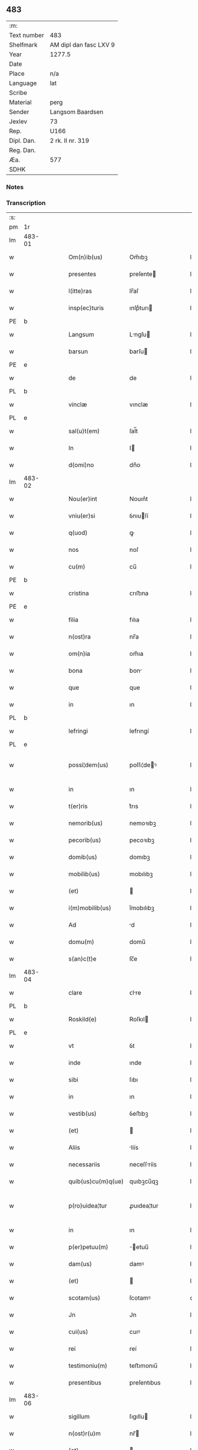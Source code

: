 ** 483
| :m:         |                        |
| Text number | 483                    |
| Shelfmark   | AM dipl dan fasc LXV 9 |
| Year        | 1277.5                 |
| Date        |                        |
| Place       | n/a                    |
| Language    | lat                    |
| Scribe      |                        |
| Material    | perg                   |
| Sender      | Langsom Baardsen       |
| Jexlev      | 73                     |
| Rep.        | U166                   |
| Dipl. Dan.  | 2 rk. II nr. 319       |
| Reg. Dan.   |                        |
| Æa.         | 577                    |
| SDHK        |                        |

*** Notes


*** Transcription
| :s: |        |   |   |   |   |                    |             |   |   |   |   |     |   |   |    |               |
| pm  | 1r     |   |   |   |   |                    |             |   |   |   |   |     |   |   |    |               |
| lm  | 483-01 |   |   |   |   |                    |             |   |   |   |   |     |   |   |    |               |
| w   |        |   |   |   |   | Om(n)ib(us)        | Om̅ıbꝫ       |   |   |   |   | lat |   |   |    |        483-01 |
| w   |        |   |   |   |   | presentes          | preſente   |   |   |   |   | lat |   |   |    |        483-01 |
| w   |        |   |   |   |   | l(itte)ras         | lr̅aſ        |   |   |   |   | lat |   |   |    |        483-01 |
| w   |        |   |   |   |   | insp(ec)turis      | ınſpͨturı   |   |   |   |   | lat |   |   |    |        483-01 |
| PE  | b      |   |   |   |   |                    |             |   |   |   |   |     |   |   |    |               |
| w   |        |   |   |   |   | Langsum            | Lngſu     |   |   |   |   | lat |   |   |    |        483-01 |
| w   |        |   |   |   |   | barsun             | barſu      |   |   |   |   | lat |   |   |    |        483-01 |
| PE  | e      |   |   |   |   |                    |             |   |   |   |   |     |   |   |    |               |
| w   |        |   |   |   |   | de                 | de          |   |   |   |   | lat |   |   |    |        483-01 |
| PL  | b      |   |   |   |   |                    |             |   |   |   |   |     |   |   |    |               |
| w   |        |   |   |   |   | vinclæ             | vınclæ      |   |   |   |   | lat |   |   |    |        483-01 |
| PL  | e      |   |   |   |   |                    |             |   |   |   |   |     |   |   |    |               |
| w   |        |   |   |   |   | sal(u)t(em)        | ſal̅t        |   |   |   |   | lat |   |   |    |        483-01 |
| w   |        |   |   |   |   | In                 | I          |   |   |   |   | lat |   |   |    |        483-01 |
| w   |        |   |   |   |   | d(omi)no           | dn̅o         |   |   |   |   | lat |   |   |    |        483-01 |
| lm  | 483-02 |   |   |   |   |                    |             |   |   |   |   |     |   |   |    |               |
| w   |        |   |   |   |   | Nou(er)int         | Nouın͛t      |   |   |   |   | lat |   |   |    |        483-02 |
| w   |        |   |   |   |   | vniu(er)si         | ỽnıuſí     |   |   |   |   | lat |   |   |    |        483-02 |
| w   |        |   |   |   |   | q(uod)             | ꝙ           |   |   |   |   | lat |   |   | =  |        483-02 |
| w   |        |   |   |   |   | nos                | noſ         |   |   |   |   | lat |   |   | == |        483-02 |
| w   |        |   |   |   |   | cu(m)              | cu̅          |   |   |   |   | lat |   |   |    |        483-02 |
| PE  | b      |   |   |   |   |                    |             |   |   |   |   |     |   |   |    |               |
| w   |        |   |   |   |   | cristina           | ᴄrıﬅına     |   |   |   |   | lat |   |   |    |        483-02 |
| PE  | e      |   |   |   |   |                    |             |   |   |   |   |     |   |   |    |               |
| w   |        |   |   |   |   | filia              | fılıa       |   |   |   |   | lat |   |   |    |        483-02 |
| w   |        |   |   |   |   | n(ost)ra           | nr̅a         |   |   |   |   | lat |   |   |    |        483-02 |
| w   |        |   |   |   |   | om(n)ia            | om̅ıa        |   |   |   |   | lat |   |   |    |        483-02 |
| w   |        |   |   |   |   | bona               | bon        |   |   |   |   | lat |   |   |    |        483-02 |
| w   |        |   |   |   |   | que                | que         |   |   |   |   | lat |   |   |    |        483-02 |
| w   |        |   |   |   |   | in                 | ın          |   |   |   |   | lat |   |   |    |        483-02 |
| PL  | b      |   |   |   |   |                    |             |   |   |   |   |     |   |   |    |               |
| w   |        |   |   |   |   | lefringi           | lefrıngí    |   |   |   |   | lat |   |   |    |        483-02 |
| PL  | e      |   |   |   |   |                    |             |   |   |   |   |     |   |   |    |               |
| w   |        |   |   |   |   | possi¦dem(us)      | poſſı¦deꝰ  |   |   |   |   | lat |   |   |    | 483-02—483-03 |
| w   |        |   |   |   |   | in                 | ın          |   |   |   |   | lat |   |   |    |        483-03 |
| w   |        |   |   |   |   | t(er)ris           | t͛rıs        |   |   |   |   | lat |   |   |    |        483-03 |
| w   |        |   |   |   |   | nemorib(us)        | nemoꝛıbꝫ    |   |   |   |   | lat |   |   |    |        483-03 |
| w   |        |   |   |   |   | pecorib(us)        | pecoꝛıbꝫ    |   |   |   |   | lat |   |   |    |        483-03 |
| w   |        |   |   |   |   | domib(us)          | domıbꝫ      |   |   |   |   | lat |   |   |    |        483-03 |
| w   |        |   |   |   |   | mobilib(us)        | mobılıbꝫ    |   |   |   |   | lat |   |   |    |        483-03 |
| w   |        |   |   |   |   | (et)               |            |   |   |   |   | lat |   |   |    |        483-03 |
| w   |        |   |   |   |   | i(m)mobilib(us)    | ı̅mobılıbꝫ   |   |   |   |   | lat |   |   |    |        483-03 |
| w   |        |   |   |   |   | Ad                 | d          |   |   |   |   | lat |   |   |    |        483-03 |
| w   |        |   |   |   |   | domu(m)            | domu̅        |   |   |   |   | lat |   |   |    |        483-03 |
| w   |        |   |   |   |   | s(an)c(t)e         | ſc̅e         |   |   |   |   | lat |   |   |    |        483-03 |
| lm  | 483-04 |   |   |   |   |                    |             |   |   |   |   |     |   |   |    |               |
| w   |        |   |   |   |   | clare              | ᴄlre       |   |   |   |   | lat |   |   |    |        483-04 |
| PL  | b      |   |   |   |   |                    |             |   |   |   |   |     |   |   |    |               |
| w   |        |   |   |   |   | Roskild(e)         | Roſkıl     |   |   |   |   | lat |   |   |    |        483-04 |
| PL  | e      |   |   |   |   |                    |             |   |   |   |   |     |   |   |    |               |
| w   |        |   |   |   |   | vt                 | ỽt          |   |   |   |   | lat |   |   |    |        483-04 |
| w   |        |   |   |   |   | inde               | ınde        |   |   |   |   | lat |   |   |    |        483-04 |
| w   |        |   |   |   |   | sibi               | ſıbı        |   |   |   |   | lat |   |   |    |        483-04 |
| w   |        |   |   |   |   | in                 | ın          |   |   |   |   | lat |   |   |    |        483-04 |
| w   |        |   |   |   |   | vestib(us)         | ỽeﬅıbꝫ      |   |   |   |   | lat |   |   |    |        483-04 |
| w   |        |   |   |   |   | (et)               |            |   |   |   |   | lat |   |   |    |        483-04 |
| w   |        |   |   |   |   | Aliis              | líís       |   |   |   |   | lat |   |   |    |        483-04 |
| w   |        |   |   |   |   | necessariis        | neceſſríís |   |   |   |   | lat |   |   |    |        483-04 |
| w   |        |   |   |   |   | quib(us)cu(m)q(ue) | quıbꝫcu̅qꝫ   |   |   |   |   | lat |   |   |    |        483-04 |
| w   |        |   |   |   |   | p(ro)uidea¦tur     | ꝓuıdea¦tur  |   |   |   |   | lat |   |   |    | 483-04—483-05 |
| w   |        |   |   |   |   | in                 | ın          |   |   |   |   | lat |   |   |    |        483-05 |
| w   |        |   |   |   |   | p(er)petuu(m)      | ̲etuu̅       |   |   |   |   | lat |   |   |    |        483-05 |
| w   |        |   |   |   |   | dam(us)            | damꝰ        |   |   |   |   | lat |   |   |    |        483-05 |
| w   |        |   |   |   |   | (et)               |            |   |   |   |   | lat |   |   |    |        483-05 |
| w   |        |   |   |   |   | scotam(us)         | ſcotamꝰ     |   |   |   |   | dan |   |   |    |        483-05 |
| w   |        |   |   |   |   | Jn                 | Jn          |   |   |   |   | lat |   |   |    |        483-05 |
| w   |        |   |   |   |   | cui(us)            | cuıꝰ        |   |   |   |   | lat |   |   |    |        483-05 |
| w   |        |   |   |   |   | rei                | reí         |   |   |   |   | lat |   |   |    |        483-05 |
| w   |        |   |   |   |   | testimoniu(m)      | teﬅımonıu̅   |   |   |   |   | lat |   |   |    |        483-05 |
| w   |        |   |   |   |   | presentibus        | preſentıbus |   |   |   |   | lat |   |   |    |        483-05 |
| lm  | 483-06 |   |   |   |   |                    |             |   |   |   |   |     |   |   |    |               |
| w   |        |   |   |   |   | sigillum           | ſıgıllu    |   |   |   |   | lat |   |   |    |        483-06 |
| w   |        |   |   |   |   | n(ost)r(u)m        | nr̅         |   |   |   |   | lat |   |   |    |        483-06 |
| w   |        |   |   |   |   | (et)               |            |   |   |   |   | lat |   |   |    |        483-06 |
| w   |        |   |   |   |   | d(omi)ni           | dn̅ı         |   |   |   |   | lat |   |   |    |        483-06 |
| PE  | b      |   |   |   |   |                    |             |   |   |   |   |     |   |   |    |               |
| w   |        |   |   |   |   | finnonis           | fınnonís    |   |   |   |   | lat |   |   |    |        483-06 |
| w   |        |   |   |   |   | suensun            | ſuenſu     |   |   |   |   | lat |   |   |    |        483-06 |
| PE  | e      |   |   |   |   |                    |             |   |   |   |   |     |   |   |    |               |
| w   |        |   |   |   |   | duxim(us)          | duxımꝰ      |   |   |   |   | lat |   |   |    |        483-06 |
| w   |        |   |   |   |   | Apponendem         | onende   |   |   |   |   | lat |   |   |    |        483-06 |
| p   |        |   |   |   |   | /                  | /           |   |   |   |   | lat |   |   |    |        483-06 |
| :e: |        |   |   |   |   |                    |             |   |   |   |   |     |   |   |    |               |
